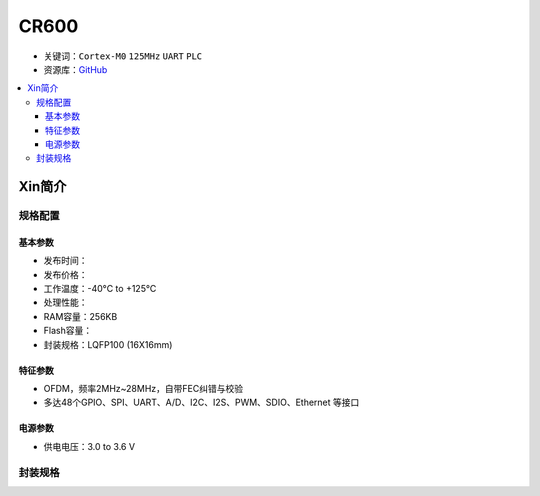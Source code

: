 
.. _cr600:

CR600
===============

* 关键词：``Cortex-M0`` ``125MHz`` ``UART`` ``PLC``
* 资源库：`GitHub <https://github.com/SoCXin/CR600>`_

.. contents::
    :local:

Xin简介
-----------

规格配置
~~~~~~~~~~~


基本参数
^^^^^^^^^^^

* 发布时间：
* 发布价格：
* 工作温度：-40°C to +125°C
* 处理性能：
* RAM容量：256KB
* Flash容量：
* 封装规格：LQFP100 (16X16mm)


特征参数
^^^^^^^^^^^

* OFDM，频率2MHz~28MHz，自带FEC纠错与校验
* 多达48个GPIO、SPI、UART、A/D、I2C、I2S、PWM、SDIO、Ethernet 等接口

电源参数
^^^^^^^^^^^

* 供电电压：3.0 to 3.6 V

封装规格
~~~~~~~~~~~

